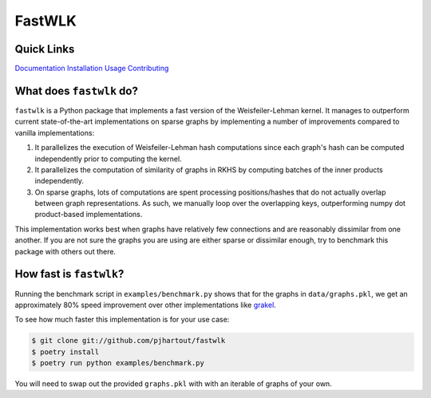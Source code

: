 =============================
FastWLK
=============================

.. image:: https://github.com/pjhartout/fastwlk/actions/workflows/main.yml/badge.svg
        :target: https://github.com/pjhartout/fastwlk/


.. image:: https://img.shields.io/pypi/v/fastwlk.svg
        :target: https://pypi.python.org/pypi/fastwlk


.. image:: https://codecov.io/gh/pjhartout/fastwlk/branch/main/graph/badge.svg?token=U054MJONED
      :target: https://codecov.io/gh/pjhartout/fastwlk

.. image:: https://img.shields.io/website-up-down-green-red/http/shields.io.svg
   :target: https://pjhartout.github.io/fastwlk/


Quick Links
-------------------------
`Documentation`_
`Installation`_
`Usage`_
`Contributing`_


What does ``fastwlk`` do?
-------------------------


``fastwlk`` is a Python package that implements a fast version of the
Weisfeiler-Lehman kernel. It manages to outperform current state-of-the-art
implementations on sparse graphs by implementing a number of improvements
compared to vanilla implementations:

1. It parallelizes the execution of Weisfeiler-Lehman hash computations since
   each graph's hash can be computed independently prior to computing the
   kernel.

2. It parallelizes the computation of similarity of graphs in RKHS by computing
   batches of the inner products independently.

3. On sparse graphs, lots of computations are spent processing positions/hashes
   that do not actually overlap between graph representations. As such, we
   manually loop over the overlapping keys, outperforming numpy dot
   product-based implementations.

This implementation works best when graphs have relatively few connections and
are reasonably dissimilar from one another. If you are not sure the graphs you
are using are either sparse or dissimilar enough, try to benchmark this package
with others out there.

How fast is ``fastwlk``?
-------------------------

Running the benchmark script in ``examples/benchmark.py`` shows that for the
graphs in ``data/graphs.pkl``, we get an approximately 80% speed improvement
over other implementations like `grakel`_.

To see how much faster this implementation is for your use case:

.. code-block:: console

   $ git clone git://github.com/pjhartout/fastwlk
   $ poetry install
   $ poetry run python examples/benchmark.py

You will need to swap out the provided ``graphs.pkl`` with with an iterable of graphs of your own.

.. _Documentation: https://pjhartout.github.io/fastwlk/
.. _Installation: https://pjhartout.github.io/fastwlk/installation.html
.. _Usage: https://pjhartout.github.io/fastwlk/usage.html
.. _Contributing: https://pjhartout.github.io/fastwlk/contributing.html
.. _grakel: https://github.com/ysig/GraKeL
